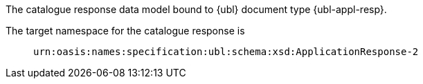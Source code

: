 The catalogue response data model bound to {ubl} document type {ubl-appl-resp}.

====
The target namespace for the catalogue response is::
`urn:oasis:names:specification:ubl:schema:xsd:ApplicationResponse-2`
====
